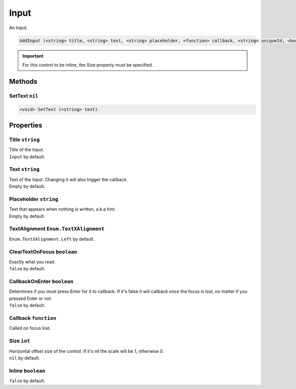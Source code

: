 Input
=====
An Input.

.. code-block:: html

    AddInput (<string> title, <string> text, <string> placeholder, <function> callback, <string> uniqueId, <boolean> inline)

.. important::
    For this control to be inline, the Size property must be specified.

Methods
-------
SetText ``nil``
***************

.. code-block:: html

    <void> SetText (<string> text)


Properties
----------
Title ``string``
****************
| Title of the Input.
| ``Input`` by default.

Text ``string``
***************
| Text of the Input. Changing it will also trigger the callback.
| Empty by default.

Placeholder ``string``
**********************
| Text that appears when nothing is written, a.k.a hint.
| Empty by default.

TextAlignment ``Enum.TextXAlignment``
*************************************
``Enum.TextXAlignment.Left`` by default.

ClearTextOnFocus ``boolean``
****************************
| Exactly what you read.
| ``false`` by default.

CallbackOnEnter ``boolean``
***************************
| Determines if you must press Enter for it to callback. If it's false it will callback once the focus is lost, no matter if you pressed Enter or not.
| ``false`` by default.

Callback ``function``
*********************
Called on focus lost.

Size ``int``
************
| Horizontal offset size of the control. If it's nil the scale will be 1, otherwise 0.
| ``nil`` by default.

Inline ``boolean``
******************
``false`` by default.